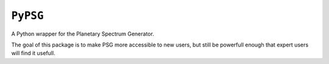 ``PyPSG``
=========

A Python wrapper for the Planetary Spectrum Generator.

The goal of this package is to make PSG more accessible to
new users, but still be powerfull enough that expert users
will find it usefull.